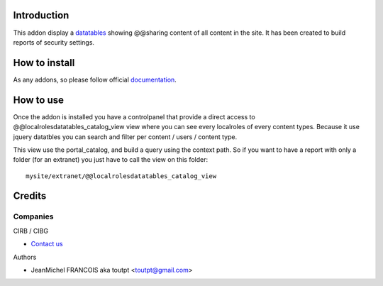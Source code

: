Introduction
============

This addon display a datatables_ showing @@sharing content of all content in the
site. It has been created to build reports of security settings.

How to install
==============

As any addons, so please follow official documentation_.

How to use
==========

Once the addon is installed you have a controlpanel that provide a direct
access to @@localrolesdatatables_catalog_view view where you can see every 
localroles of every content types. Because it use jquery datatbles you can
search and filter per content / users / content type.

This view use the portal_catalog, and build a query using the context path. So
if you want to have a report with only a folder (for an extranet) you just have
to call the view on this folder::

  mysite/extranet/@@localrolesdatatables_catalog_view

Credits
=======

Companies
---------

|cirb|_ CIRB / CIBG

* `Contact us <mailto:irisline@irisnet.be>`_


Authors

- JeanMichel FRANCOIS aka toutpt <toutpt@gmail.com>

.. Contributors

.. |cirb| image:: http://www.cirb.irisnet.be/logo.jpg
.. _cirb: http://cirb.irisnet.be
.. _datatables: http://datatables.net
.. _documentation: http://plone.org/documentation/kb/installing-add-ons-quick-how-to
